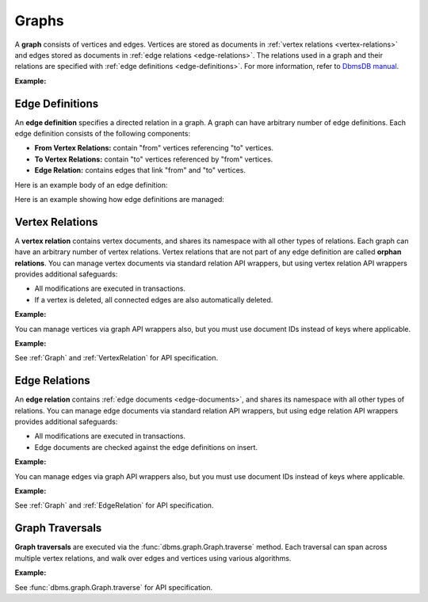 Graphs
------

A **graph** consists of vertices and edges. Vertices are stored as documents in
:ref:`vertex relations <vertex-relations>` and edges stored as documents in
:ref:`edge relations <edge-relations>`. The relations used in a graph and
their relations are specified with :ref:`edge definitions <edge-definitions>`.
For more information, refer to `DbmsDB manual`_.

.. _DbmsDB manual: https://docs.dbmsdb.com

**Example:**

.. testcode::

    from dbms import DbmsClient

    # Initialize the DbmsDB client.
    client = DbmsClient()

    # Connect to "test" database as root user.
    db = client.db('test', username='root', password='passwd')

    # List existing graphs in the database.
    db.graphs()

    # Create a new graph named "school" if it does not already exist.
    # This returns an API wrapper for "school" graph.
    if db.has_graph('school'):
        school = db.graph('school')
    else:
        school = db.create_graph('school')

    # Retrieve various graph properties.
    school.name
    school.db_name
    school.vertex_relations()
    school.edge_definitions()

    # Delete the graph.
    db.delete_graph('school')

.. _edge-definitions:

Edge Definitions
================

An **edge definition** specifies a directed relation in a graph. A graph can
have arbitrary number of edge definitions. Each edge definition consists of the
following components:

* **From Vertex Relations:** contain "from" vertices referencing "to" vertices.
* **To Vertex Relations:** contain "to" vertices referenced by "from" vertices.
* **Edge Relation:** contains edges that link "from" and "to" vertices.

Here is an example body of an edge definition:

.. testcode::

    {
        'edge_relation': 'teach',
        'from_vertex_relations': ['teachers'],
        'to_vertex_relations': ['lectures']
    }

Here is an example showing how edge definitions are managed:

.. testcode::

    from dbms import DbmsClient

    # Initialize the DbmsDB client.
    client = DbmsClient()

    # Connect to "test" database as root user.
    db = client.db('test', username='root', password='passwd')

    # Get the API wrapper for graph "school".
    if db.has_graph('school'):
        school = db.graph('school')
    else:
        school = db.create_graph('school')

    # Create an edge definition named "teach". This creates any missing
    # relations and returns an API wrapper for "teach" edge relation.
    if not school.has_edge_definition('teach'):
        teach = school.create_edge_definition(
            edge_relation='teach',
            from_vertex_relations=['teachers'],
            to_vertex_relations=['teachers']
        )

    # List edge definitions.
    school.edge_definitions()

    # Replace the edge definition.
    school.replace_edge_definition(
        edge_relation='teach',
        from_vertex_relations=['teachers'],
        to_vertex_relations=['lectures']
    )

    # Delete the edge definition (and its relations).
    school.delete_edge_definition('teach', purge=True)

.. _vertex-relations:

Vertex Relations
==================

A **vertex relation** contains vertex documents, and shares its namespace
with all other types of relations. Each graph can have an arbitrary number of
vertex relations. Vertex relations that are not part of any edge definition
are called **orphan relations**. You can manage vertex documents via standard
relation API wrappers, but using vertex relation API wrappers provides
additional safeguards:

* All modifications are executed in transactions.
* If a vertex is deleted, all connected edges are also automatically deleted.

**Example:**

.. testcode::

    from dbms import DbmsClient

    # Initialize the DbmsDB client.
    client = DbmsClient()

    # Connect to "test" database as root user.
    db = client.db('test', username='root', password='passwd')

    # Get the API wrapper for graph "school".
    school = db.graph('school')

    # Create a new vertex relation named "teachers" if it does not exist.
    # This returns an API wrapper for "teachers" vertex relation.
    if school.has_vertex_relation('teachers'):
        teachers = school.vertex_relation('teachers')
    else:
        teachers = school.create_vertex_relation('teachers')

    # List vertex relations in the graph.
    school.vertex_relations()

    # Vertex relations have similar interface as standard relations.
    teachers.properties()
    teachers.insert({'_key': 'jon', 'name': 'Jon'})
    teachers.update({'_key': 'jon', 'age': 35})
    teachers.replace({'_key': 'jon', 'name': 'Jon', 'age': 36})
    teachers.get('jon')
    teachers.has('jon')
    teachers.delete('jon')

You can manage vertices via graph API wrappers also, but you must use document
IDs instead of keys where applicable.

**Example:**

.. testcode::

    # Initialize the DbmsDB client.
    client = DbmsClient()

    # Connect to "test" database as root user.
    db = client.db('test', username='root', password='passwd')

    # Get the API wrapper for graph "school".
    school = db.graph('school')

    # Create a new vertex relation named "lectures" if it does not exist.
    # This returns an API wrapper for "lectures" vertex relation.
    if school.has_vertex_relation('lectures'):
        school.vertex_relation('lectures')
    else:
        school.create_vertex_relation('lectures')

    # The "_id" field is required instead of "_key" field (except for insert).
    school.insert_vertex('lectures', {'_key': 'CSC101'})
    school.update_vertex({'_id': 'lectures/CSC101', 'difficulty': 'easy'})
    school.replace_vertex({'_id': 'lectures/CSC101', 'difficulty': 'hard'})
    school.has_vertex('lectures/CSC101')
    school.vertex('lectures/CSC101')
    school.delete_vertex('lectures/CSC101')

See :ref:`Graph` and :ref:`VertexRelation` for API specification.

.. _edge-relations:

Edge Relations
================

An **edge relation** contains :ref:`edge documents <edge-documents>`, and
shares its namespace with all other types of relations. You can manage edge
documents via standard relation API wrappers, but using edge relation API
wrappers provides additional safeguards:

* All modifications are executed in transactions.
* Edge documents are checked against the edge definitions on insert.

**Example:**

.. testsetup:: edge_relations

    client = DbmsClient()
    db = client.db('test', username='root', password='passwd')
    school = db.graph('school')

    if school.has_vertex_relation('lectures'):
        school.vertex_relation('lectures')
    else:
        school.create_vertex_relation('lectures')
    school.insert_vertex('lectures', {'_key': 'CSC101'})

    if school.has_vertex_relation('teachers'):
        school.vertex_relation('teachers')
    else:
        school.create_vertex_relation('teachers')
    school.insert_vertex('teachers', {'_key': 'jon'})

.. testcode:: edge_relations

    from dbms import DbmsClient

    # Initialize the DbmsDB client.
    client = DbmsClient()

    # Connect to "test" database as root user.
    db = client.db('test', username='root', password='passwd')

    # Get the API wrapper for graph "school".
    school = db.graph('school')

    # Get the API wrapper for edge relation "teach".
    if school.has_edge_definition('teach'):
        teach = school.edge_relation('teach')
    else:
        teach = school.create_edge_definition(
            edge_relation='teach',
            from_vertex_relations=['teachers'],
            to_vertex_relations=['lectures']
        )

    # Edge relations have a similar interface as standard relations.
    teach.insert({
        '_key': 'jon-CSC101',
        '_from': 'teachers/jon',
        '_to': 'lectures/CSC101'
    })
    teach.replace({
        '_key': 'jon-CSC101',
        '_from': 'teachers/jon',
        '_to': 'lectures/CSC101',
        'online': False
    })
    teach.update({
        '_key': 'jon-CSC101',
        'online': True
    })
    teach.has('jon-CSC101')
    teach.get('jon-CSC101')
    teach.delete('jon-CSC101')

    # Create an edge between two vertices (essentially the same as insert).
    teach.link('teachers/jon', 'lectures/CSC101', data={'online': False})

    # List edges going in/out of a vertex.
    teach.edges('teachers/jon', direction='in')
    teach.edges('teachers/jon', direction='out')

You can manage edges via graph API wrappers also, but you must use document
IDs instead of keys where applicable.

**Example:**

.. testcode:: edge_relations

    from dbms import DbmsClient

    # Initialize the DbmsDB client.
    client = DbmsClient()

    # Connect to "test" database as root user.
    db = client.db('test', username='root', password='passwd')

    # Get the API wrapper for graph "school".
    school = db.graph('school')

    # The "_id" field is required instead of "_key" field.
    school.insert_edge(
        relation='teach',
        edge={
            '_id': 'teach/jon-CSC101',
            '_from': 'teachers/jon',
            '_to': 'lectures/CSC101'
        }
    )
    school.replace_edge({
        '_id': 'teach/jon-CSC101',
        '_from': 'teachers/jon',
        '_to': 'lectures/CSC101',
        'online': False,
    })
    school.update_edge({
        '_id': 'teach/jon-CSC101',
        'online': True
    })
    school.has_edge('teach/jon-CSC101')
    school.edge('teach/jon-CSC101')
    school.delete_edge('teach/jon-CSC101')
    school.link('teach', 'teachers/jon', 'lectures/CSC101')
    school.edges('teach', 'teachers/jon', direction='in')

See :ref:`Graph` and :ref:`EdgeRelation` for API specification.

.. _graph-traversals:

Graph Traversals
================

**Graph traversals** are executed via the :func:`dbms.graph.Graph.traverse`
method. Each traversal can span across multiple vertex relations, and walk
over edges and vertices using various algorithms.

**Example:**

.. testsetup:: traversals

    client = DbmsClient()
    db = client.db('test', username='root', password='passwd')
    school = db.graph('school')

    if school.has_vertex_relation('lectures'):
        school.vertex_relation('lectures')
    else:
        school.create_vertex_relation('lectures')

    if school.has_vertex_relation('teachers'):
        school.vertex_relation('teachers')
    else:
        school.create_vertex_relation('teachers')

.. testcode:: traversals

    from dbms import DbmsClient

    # Initialize the DbmsDB client.
    client = DbmsClient()

    # Connect to "test" database as root user.
    db = client.db('test', username='root', password='passwd')

    # Get the API wrapper for graph "school".
    school = db.graph('school')

    # Get API wrappers for "from" and "to" vertex relations.
    teachers = school.vertex_relation('teachers')
    lectures = school.vertex_relation('lectures')

    # Get the API wrapper for the edge relation.:
    teach = school.edge_relation('teach')

    # Insert vertices into the graph.
    teachers.insert({'_key': 'jon', 'name': 'Professor jon'})
    lectures.insert({'_key': 'CSC101', 'name': 'Introduction to CS'})
    lectures.insert({'_key': 'MAT223', 'name': 'Linear Algebra'})
    lectures.insert({'_key': 'STA201', 'name': 'Statistics'})

    # Insert edges into the graph.
    teach.insert({'_from': 'teachers/jon', '_to': 'lectures/CSC101'})
    teach.insert({'_from': 'teachers/jon', '_to': 'lectures/STA201'})
    teach.insert({'_from': 'teachers/jon', '_to': 'lectures/MAT223'})

    # Traverse the graph in outbound direction, breath-first.
    school.traverse(
        start_vertex='teachers/jon',
        direction='outbound',
        strategy='bfs',
        edge_uniqueness='global',
        vertex_uniqueness='global',
    )

See :func:`dbms.graph.Graph.traverse` for API specification.
